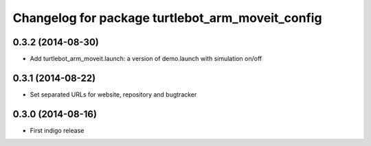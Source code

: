 ^^^^^^^^^^^^^^^^^^^^^^^^^^^^^^^^^^^^^^^^^^^^^^^^^
Changelog for package turtlebot_arm_moveit_config
^^^^^^^^^^^^^^^^^^^^^^^^^^^^^^^^^^^^^^^^^^^^^^^^^

0.3.2 (2014-08-30)
------------------
* Add turtlebot_arm_moveit.launch: a version of demo.launch with simulation on/off

0.3.1 (2014-08-22)
------------------
* Set separated URLs for website, repository and bugtracker

0.3.0 (2014-08-16)
------------------
* First indigo release
